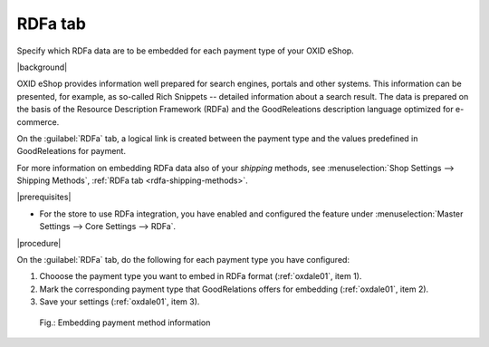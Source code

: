 ﻿.. _rdfa-payment-methods:

RDFa tab
========

Specify which RDFa data are to be embedded for each payment type of your OXID eShop.

|background|

OXID eShop provides information well prepared for search engines, portals and other systems. This information can be presented, for example, as so-called Rich Snippets -- detailed information about a search result. The data is prepared on the basis of the Resource Description Framework (RDFa) and the GoodReleations description language optimized for e-commerce.

On the :guilabel:`RDFa` tab, a logical link is created between the payment type and the values predefined in GoodReleations for payment.

For more information on embedding RDFa data also of your :emphasis:`shipping` methods, see :menuselection:`Shop Settings --> Shipping Methods`, :ref:`RDFa tab <rdfa-shipping-methods>`.

|prerequisites|

* For the store to use RDFa integration, you have enabled and configured the feature under :menuselection:`Master Settings --> Core Settings --> RDFa`.

|procedure|

On the :guilabel:`RDFa` tab, do the following for each payment type you have configured:

1. Chooose the payment type you want to embed in RDFa format (:ref:`oxdale01`, item 1).
#. Mark the corresponding payment type that GoodRelations offers for embedding (:ref:`oxdale01`, item 2).
#. Save your settings (:ref:`oxdale01`, item 3).

.. _oxdale01:

.. figure:: ../../media/screenshots/oxbadc01.png
   :alt: Embedding payment method information
   :width: 650
   :class: with-shadow

   Fig.: Embedding payment method information


.. Intern: oxbadc, Status:, F1: payment_rdfa.html
.. ToDo note line is incorrect: %s and two points